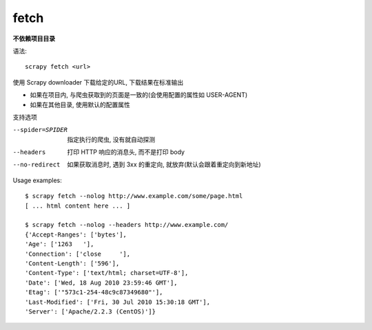=============================
fetch
=============================


.. post:: 2023-03-01 22:50:22
  :tags: python, python三方库, Scrapy, 命令行工具
  :category: 后端
  :author: YanQue
  :location: CD
  :language: zh-cn


**不依赖项目目录**

语法::

  scrapy fetch <url>

使用 Scrapy downloader 下载给定的URL, 下载结果在标准输出

- 如果在项目内, 与爬虫获取到的页面是一致的(会使用配置的属性如 USER-AGENT)
- 如果在其他目录, 使用默认的配置属性

支持选项

--spider=SPIDER
  指定执行的爬虫, 没有就自动探测
--headers
  打印 HTTP 响应的消息头, 而不是打印 body
--no-redirect
  如果获取消息时, 遇到 3xx 的重定向, 就放弃(默认会跟着重定向到新地址)

Usage examples::

  $ scrapy fetch --nolog http://www.example.com/some/page.html
  [ ... html content here ... ]

  $ scrapy fetch --nolog --headers http://www.example.com/
  {'Accept-Ranges': ['bytes'],
  'Age': ['1263   '],
  'Connection': ['close     '],
  'Content-Length': ['596'],
  'Content-Type': ['text/html; charset=UTF-8'],
  'Date': ['Wed, 18 Aug 2010 23:59:46 GMT'],
  'Etag': ['"573c1-254-48c9c87349680"'],
  'Last-Modified': ['Fri, 30 Jul 2010 15:30:18 GMT'],
  'Server': ['Apache/2.2.3 (CentOS)']}


